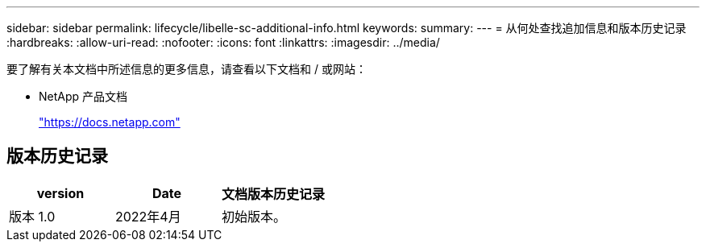 ---
sidebar: sidebar 
permalink: lifecycle/libelle-sc-additional-info.html 
keywords:  
summary:  
---
= 从何处查找追加信息和版本历史记录
:hardbreaks:
:allow-uri-read: 
:nofooter: 
:icons: font
:linkattrs: 
:imagesdir: ../media/


[role="lead"]
要了解有关本文档中所述信息的更多信息，请查看以下文档和 / 或网站：

* NetApp 产品文档
+
https://docs.netapp.com["https://docs.netapp.com"^]





== 版本历史记录

|===
| version | Date | 文档版本历史记录 


| 版本 1.0 | 2022年4月 | 初始版本。 
|===